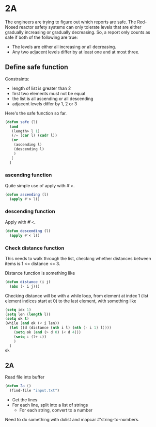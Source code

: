 * 2A

The engineers are trying to figure out which reports are safe. The
Red-Nosed reactor safety systems can only tolerate levels that are
either gradually increasing or gradually decreasing. So, a report only
counts as safe if both of the following are true:

- The levels are either all increasing or all decreasing.
- Any two adjacent levels differ by at least one and at most three.

** Define safe function

Constraints:
- length of list is greater than 2
- first two elements must not be equal
- the list is all ascending or all descending
- adjacent levels differ by 1, 2 or 3

Here's the safe function so far.

#+begin_src emacs-lisp :tangle yes :comments both
(defun safe (l)
  (and
   (length> l 1)
   (/= (car l) (cadr l))
   (or
    (ascending l)
    (descending l)
    )
   )
  )
#+end_src

*** ascending function

Quite simple use of apply with #'>.

#+begin_src emacs-lisp :tangle yes :comments both
(defun ascending (l)
  (apply #'> l))
#+end_src

*** descending function

Apply with #'<.

#+begin_src emacs-lisp :tangle yes :comments both
(defun descending (l)
  (apply #'< l))
#+end_src

*** Check distance function

This needs to walk through the list, checking whether distances
between items is 1 <= distance <= 3.

Distance function is something like

#+begin_src emacs-lisp :tangle yes :comments both
(defun distance (i j)
  (abs (- i j)))
#+end_src

Checking distance will be with a while loop, from element at index 1
(list element indices start at 0) to the last element, with something
like

#+begin_src emacs-lisp :tangle yes :comments both
(setq idx 1)
(setq len (length l))
(setq ok t)
(while (and ok (< i len))
  (let ((d (distance (nth i l) (nth (- i 1) l))))
    (setq ok (and (> d 0) (< d 4)))
    (setq i (1+ i))
    )
  )
ok
#+end_src

** 2A

Read file into buffer

#+begin_src emacs-lisp  :tangle yes :comments both
  (defun 2a ()
    (find-file "input.txt")
#+end_src

- Get the lines
- For each line, split into a list of strings
  - For each string, convert to a number

Need to do something with dolist and mapcar #'string-to-numbers.
